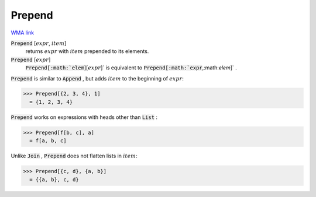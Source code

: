 Prepend
=======

`WMA link <https://reference.wolfram.com/language/ref/Prepend.html>`_


:code:`Prepend` [:math:`expr`, :math:`item`]
    returns :math:`expr` with :math:`item` prepended to its elements.

:code:`Prepend` [:math:`expr`]
    :code:`Prepend[:math:`elem`][:math:`expr`]`  is equivalent to :code:`Prepend[:math:`expr`,:math:`elem`]` .





:code:`Prepend`  is similar to :code:`Append` , but adds :math:`item` to the beginning
of :math:`expr`:

>>> Prepend[{2, 3, 4}, 1]
  = {1, 2, 3, 4}

:code:`Prepend`  works on expressions with heads other than :code:`List` :

>>> Prepend[f[b, c], a]
  = f[a, b, c]

Unlike :code:`Join` , :code:`Prepend`  does not flatten lists in :math:`item`:

>>> Prepend[{c, d}, {a, b}]
  = {{a, b}, c, d}
